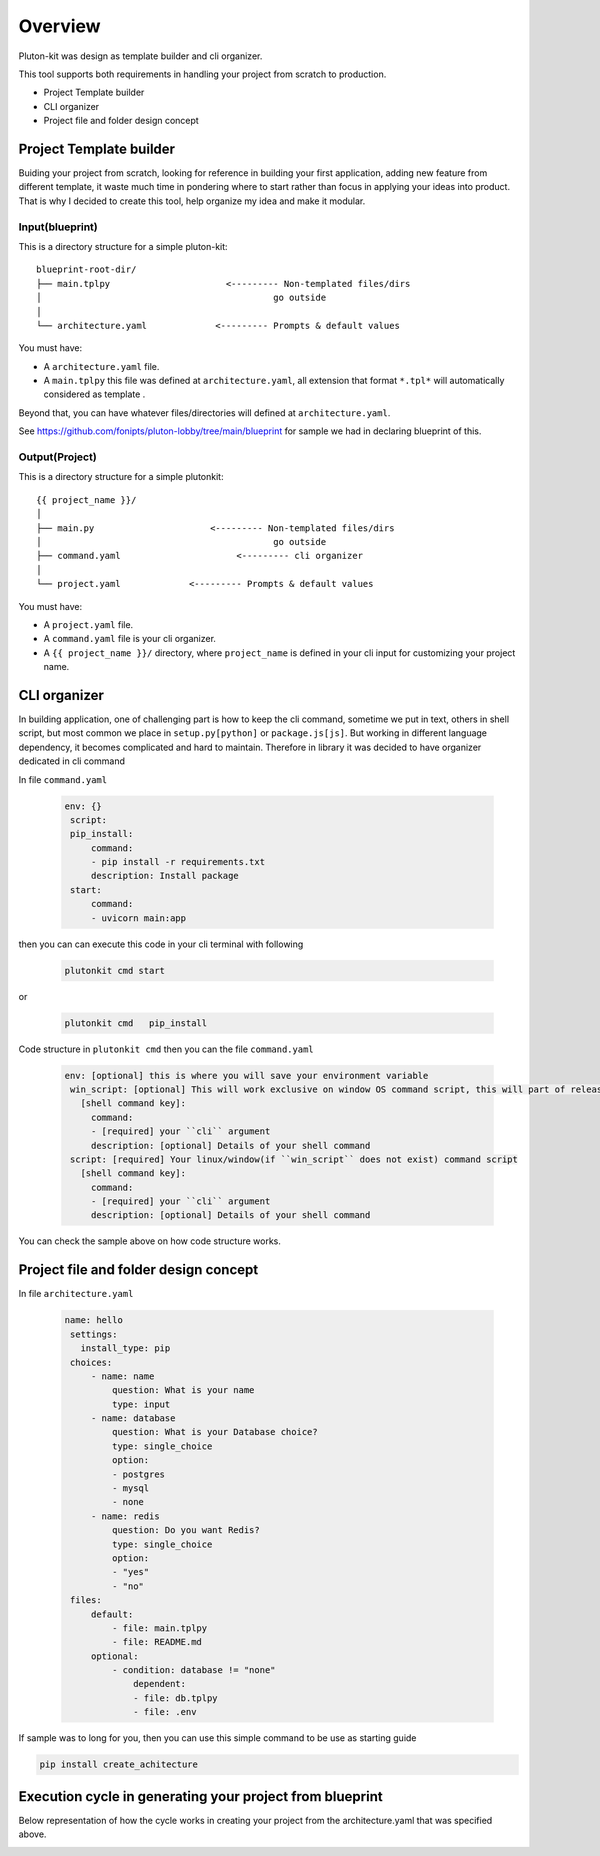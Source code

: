 ============
Overview
============
Pluton-kit was design as template builder and cli organizer.

This tool supports both requirements in handling your project from scratch to production.

* Project Template builder
* CLI organizer
* Project file and folder design concept

Project Template builder
------------------------
Buiding your project from scratch, looking for reference in building your first application, adding new feature from different template, it waste much time in pondering where to start rather than focus in applying your ideas into product.
That is why I decided to create this tool, help organize my idea and make it modular.


Input(blueprint)
+++++++++++++++++

This is a directory structure for a simple pluton-kit::

    blueprint-root-dir/
    ├── main.tplpy                      <--------- Non-templated files/dirs
    │                                            go outside
    │
    └── architecture.yaml             <--------- Prompts & default values

You must have:

- A ``architecture.yaml`` file.
- A ``main.tplpy`` this file was defined at ``architecture.yaml``, all extension that format ``*.tpl*`` will automatically considered as template .

Beyond that, you can have whatever files/directories will defined at ``architecture.yaml``.

See https://github.com/fonipts/pluton-lobby/tree/main/blueprint for sample we had in declaring blueprint
of this.

Output(Project)
+++++++++++++++

This is a directory structure for a simple plutonkit::

    {{ project_name }}/
    │
    ├── main.py                      <--------- Non-templated files/dirs
    │                                            go outside
    ├── command.yaml                      <--------- cli organizer
    │
    └── project.yaml             <--------- Prompts & default values

You must have:

- A ``project.yaml`` file.
- A ``command.yaml`` file is your cli organizer.
- A ``{{ project_name }}/`` directory, where ``project_name`` is defined in your cli input for customizing your project name.


CLI organizer
----------------

In building application, one of challenging part is how to keep the cli command, sometime we put in text, others in shell script, but most common we place in ``setup.py[python]`` or ``package.js[js]``.
But working in different language dependency, it becomes complicated and hard to maintain. Therefore in library it was decided to have organizer dedicated in cli command


In file ``command.yaml``

 .. code-block:: yaml


   env: {}
    script:
    pip_install:
        command:
        - pip install -r requirements.txt
        description: Install package
    start:
        command:
        - uvicorn main:app

then you can can execute this code in your cli terminal with following

 .. code-block:: shell


   plutonkit cmd start 


or

 .. code-block:: shell


   plutonkit cmd   pip_install
 

Code structure in ``plutonkit cmd`` then you can the file ``command.yaml``

 .. code-block:: yaml


   env: [optional] this is where you will save your environment variable
    win_script: [optional] This will work exclusive on window OS command script, this will part of release ``1.0.25a2``
      [shell command key]:
        command:
        - [required] your ``cli`` argument
        description: [optional] Details of your shell command
    script: [required] Your linux/window(if ``win_script`` does not exist) command script
      [shell command key]:
        command:
        - [required] your ``cli`` argument
        description: [optional] Details of your shell command        

You can check the sample above on how code structure works.

Project file and folder design concept
--------------------------------------

In file ``architecture.yaml``

 .. code-block:: yaml


   name: hello
    settings:
      install_type: pip
    choices:
        - name: name
            question: What is your name
            type: input
        - name: database
            question: What is your Database choice?
            type: single_choice
            option:
            - postgres
            - mysql
            - none
        - name: redis
            question: Do you want Redis?
            type: single_choice
            option:
            - "yes"
            - "no"
    files:
        default:
            - file: main.tplpy
            - file: README.md
        optional:
            - condition: database != "none"
                dependent:
                - file: db.tplpy
                - file: .env


If sample was to long for you, then you can use this simple command to be use as starting guide

.. code-block:: bash

    pip install create_achitecture

Execution cycle in generating your project from blueprint
-------------------------------------------------------
Below representation of how the cycle works in creating your project from the architecture.yaml that was specified above. 

.. image:: ../resources/diagram_architecture_lifecycle.png
  :width: 400
  :alt: Alternative text
